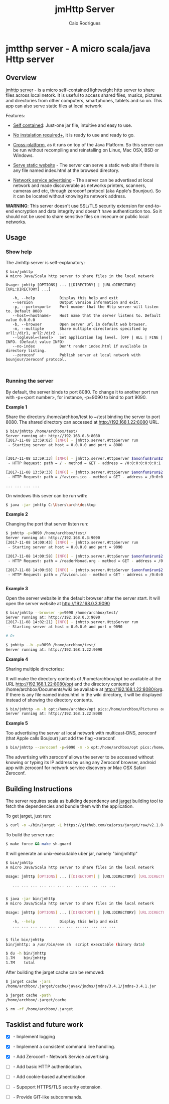 #+TITLE: jmHttp Server 
#+AUTHOR:  Caio Rodrigues
#+DESCRIPTION: A portable cross-platform http web server for sharing file and directories on Local Network.
#+KEYWRODS: http, web, server, share, files, lan, local, network, java, scala, cross platform
#+STARTUP: content 


* jmtthp server - A micro scala/java Http server 
** Overview 

_jmhttp server_ - is a micro self-contained lightweight http server to
share files across local netork. It is useful to access shared files,
musics, pictures and directories from other computers, smartphones,
tablets and so on. This app can also serve static files at local
network· 

Features: 

 - _Self contained_: Just-one jar file, intuitive and easy to use.

 - _No instalation required+_, it is ready to use and ready to
   go. 

 - _Cross-platform_, as it runs on top of the Java Platform. So this
   server can be run without recompiling and reinstalling on Linux,
   Mac OSX, BSD or Windows.

 - _Serve static website_ - The server can serve a static web site if
   there is any file named index.html at the browsed directory. 

 - _Network service advertising_ - The server can be advertised at
   local network and made discoverable as networks printers, scanners,
   cameras and etc, through zeroconf protocol (aka Apple's
   Bounjour). So it can be located without knowing its network
   address.


*WARNING*: This server doesn't use SSL/TLS security extension for
end-to-end encryption and data integrity and doesn't have
authentication too. So it should not be used to share sensitive files
on insecure or public local networks.

** Usage 
*** Show help

The Jmhttp server is self-explanatory:

#+BEGIN_SRC text 
$ bin/jmhttp 
A micro Java/Scala http server to share files in the local network

Usage: jmhttp [OPTIONS] ... [[DIRECTORY] | [URL:DIRECTORY] [URL:DIRECTORY] ...]
                        
   -h, --help           Display this help and exit
   --version            Output version information and exit.
   -p, --port=<port>    Port number that the Http server will listen to. Default 8080
   --host=<hostname>    Host name that the server listens to. Default value 0.0.0.0
   -b, --browser        Open server url in default web browser.
   -m, --multiple       Share multiple directories specified by url1:/dir1, url2:/dir2 ...
   --loglevel=<level>   Set application log level. [OFF | ALL | FINE | INFO. (Default value INFO)
   --no-index           Don't render index.html if available in directory listing.
   --zeroconf           Publish server at local network with bounjour/zeroconf protocol.


#+END_SRC

*** Running the server 

By default, the server binds to port 8080. To change it to another port
run with -p=<port number>, for instance, -p=9090 to bind to port 9090.

*Example 1*

Share the directory /home/archbox/test to ~/test binding
the server to port 8080. The shared directory can accessed at
http://192.168.1.22:8080 URL.

#+BEGIN_SRC sh 
$ bin/jmhttp /home/archbox/test/
Server running at: http://192.168.0.3:8080
[2017-11-08 13:59:02] [INFO] - jmhttp.server.HttpServer run
 - Starting server at host = 0.0.0.0 and port = 8080 


[2017-11-08 13:59:33] [INFO] - jmhttp.server.HttpServer $anonfun$run$2
 - HTTP Request: path = / - method = GET - address = /0:0:0:0:0:0:0:1 

[2017-11-08 13:59:33] [INFO] - jmhttp.server.HttpServer $anonfun$run$2
 - HTTP Request: path = /favicon.ico - method = GET - address = /0:0:0:0:0:0:0:1 

... ... ... ... 

#+END_SRC

[[file:images/screenshot1.png][file:images/screenshot1.png]] 

[[file:images/screenshot2.png][file:images/screenshot2.png]]

On windows this sever can be run with: 

#+BEGIN_SRC sh 
$ java -jar jmhttp C:\Users\arch\desktop
#+END_SRC

*Example 2*

Changing the port that server listen run:

#+BEGIN_SRC sh 
  $ jmhttp -p=9090 /home/archbox/test/
  Server running at: http://192.168.0.3:9090
  [2017-11-08 14:00:43] [INFO] - jmhttp.server.HttpServer run
   - Starting server at host = 0.0.0.0 and port = 9090 

  [2017-11-08 14:00:58] [INFO] - jmhttp.server.HttpServer $anonfun$run$2
   - HTTP Request: path = /readerMonad.org - method = GET - address = /0:0:0:0:0:0:0:1 

  [2017-11-08 14:00:58] [INFO] - jmhttp.server.HttpServer $anonfun$run$2
   - HTTP Request: path = /favicon.ico - method = GET - address = /0:0:0:0:0:0:0:1 


#+END_SRC

*Example 3*

Open the server website in the default browser after the server
start. It will open the server website at  http://192.168.0.3:9090

#+BEGIN_SRC sh 
$ bin/jmhttp --browser -p=9090 /home/archbox/test/
Server running at: http://192.168.0.3:9090
[2017-11-08 14:02:21] [INFO] - jmhttp.server.HttpServer run
 - Starting server at host = 0.0.0.0 and port = 9090 

# Or 

$ jmhttp --b -p=9090 /home/archbox/test/
Server running at: http://192.168.1.22:9090

#+END_SRC

*Example 4*

Sharing multiple directories: 

It will make the directory contents of /home/archbox/opt be available
at the URL  http://192.168.1.22:8080/opt and the directory contents of
/home/archbox/Documents/wiki  be available at http://192.168.1.22:8080/org. 
If there is any file named index.html in the wiki directory, it will
be displayed instead of showing the directory contents.

#+BEGIN_SRC sh 
$ bin/jmhttp -m -b opt:/home/archbox/opt pics:/home/archbox/Pictures org:/home/archbox/Documents/wiki 
Server running at: http://192.168.1.22:8080

#+END_SRC

[[file:images/screenshot3-shared-dirs.png][file:images/screenshot3-shared-dirs.png]]

[[file:images/screenshot4-index.png][file:images/screenshot4-index.png]]


*Example 5* 

Too advertising the server at local network with multicast-DNS, zeroconf
(that Apple calls Boujour) just add the flag --zeroconf. 


#+BEGIN_SRC sh 
 $ bin/jmhttp --zeroconf -p=9090 -m -b opt:/home/archbox/opt pics:/home/archbox/Pictures org:/home/archbox/Documents/wiki 
#+END_SRC

The advertising with zeroconf allows the server to be accessed without
knowing or typing its IP address by using any Zeroconf browser,
android app with zeroconf for network service discovery or Mac OSX
Safari Zeroconf.

[[file:images/screenshot5-mac-osx-bounjour.png][file:images/screenshot5-mac-osx-bounjour.png]]

** Building Instructions 

The server requires scala as building dependency and  [[https://github.com/caiorss/jarget][jarget]]  building
tool to fetch the dependencies and bundle them with the application.

To get jarget, just run: 

#+BEGIN_SRC sh 
$ curl -o ~/bin/jarget -L https://github.com/caiorss/jarget/raw/v2.1.0-beta-release/jarget && chmod +x ~/bin/jarget 
#+END_SRC

To build the server run: 

#+BEGIN_SRC sh 
$ make force && make sh-guard 
#+END_SRC

It will generate an unix-executable uber jar, namely "bin/jmhttp"

#+BEGIN_SRC sh 
  $ bin/jmhttp 
  A micro Java/Scala http server to share files in the local network

  Usage: jmhttp [OPTIONS] ... [[DIRECTORY] | [URL:DIRECTORY] [URL:DIRECTORY] ...]
      
     ... ... ... ... ... ... ... ...... ... ... ...


  $ java -jar bin/jmhttp
  A micro Java/Scala http server to share files in the local network

  Usage: jmhttp [OPTIONS] ... [[DIRECTORY] | [URL:DIRECTORY] [URL:DIRECTORY] ...]
                          
     -h, --help           Display this help and exit
     ... ... ... ... ... ... ... ...... ... ... ...

     
  $ file bin/jmhttp 
  bin/jmhttp: a /usr/bin/env sh  script executable (binary data)

  $ du -h bin/jmhttp
  1.7M    bin/jmhttp
  1.7M    total

#+END_SRC

After building the jarget cache can be removed: 

#+BEGIN_SRC sh 
$ jarget cache -jars 
/home/archbox/.jarget/cache/javax/jmdns/jmdns/3.4.1/jmdns-3.4.1.jar

$ jarget cache -path
/home/archbox/.jarget/cache

$ rm -rf /home/archbox/.jarget 
#+END_SRC

** Tasklist and future work 

 - [X] - Implement logging

 - [X] - Implement a consistent command line handling.

 - [X] - Add Zeroconf - Network Service advertising.

 - [ ] - Add basic HTTP authentication.

 - [ ] - Add cookie-based authentication.

 - [ ] - Supoport HTTPS/TLS security extension.

 - [ ] - Provide GIT-like subcommands.

